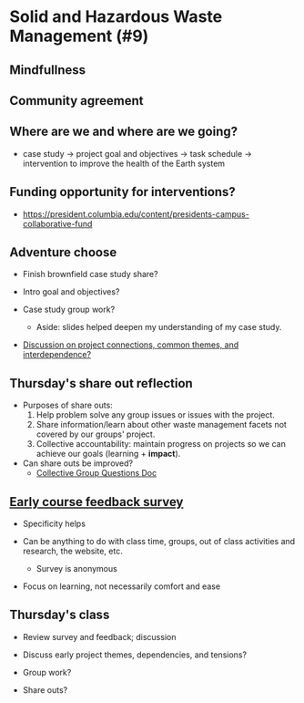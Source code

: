 * Solid and Hazardous Waste Management (#9)
** Mindfullness

** Community agreement

** Where are we and where are we going?

- case study -> project goal and objectives -> task schedule ->
  intervention to improve the health of the Earth system

** Funding opportunity for interventions?

- https://president.columbia.edu/content/presidents-campus-collaborative-fund

** Adventure choose

- Finish brownfield case study share?

- Intro goal and objectives?

- Case study group work?
  - Aside: slides helped deepen my understanding of my case study.

- [[https://docs.google.com/document/d/1RR3Uox2hw7_AmR5g3ClgPQuZ7Oxf5yuhuEtR09cQa0A/edit?usp=sharing][Discussion on project connections, common themes, and interdependence?]]

** Thursday's share out reflection

- Purposes of share outs:
  1. Help problem solve any group issues or issues with the project.
  2. Share information/learn about other waste management facets not
     covered by our groups' project.
  3. Collective accountability: maintain progress on projects so we
     can achieve our goals (learning + *impact*).

- Can share outs be improved?
  - [[https://docs.google.com/document/d/1jCKwF3BZla_Wkqrg_qfyJesCilgrWUD4FldnU19nSdU/edit?usp=sharing][Collective Group Questions Doc]]

** [[https://docs.google.com/forms/d/e/1FAIpQLSfkKBumXIoSp9NjKeaRTCkLZIcDuLLNXmKjnmmQnBYr6nL79w/viewform][Early course feedback survey]]

- Specificity helps

- Can be anything to do with class time, groups, out of class
  activities and research, the website, etc.
  - Survey is anonymous

- Focus on learning, not necessarily comfort and ease

** Thursday's class

- Review survey and feedback; discussion

- Discuss early project themes, dependencies, and tensions?

- Group work?

- Share outs?
